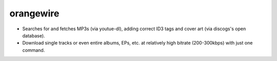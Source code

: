 orangewire
==========

- Searches for and fetches MP3s (via youtue-dl), adding correct ID3 tags and cover art (via discogs's open database).

- Download single tracks or even entire albums, EPs, etc. at relatively high bitrate (200-300kbps) with just one command.
